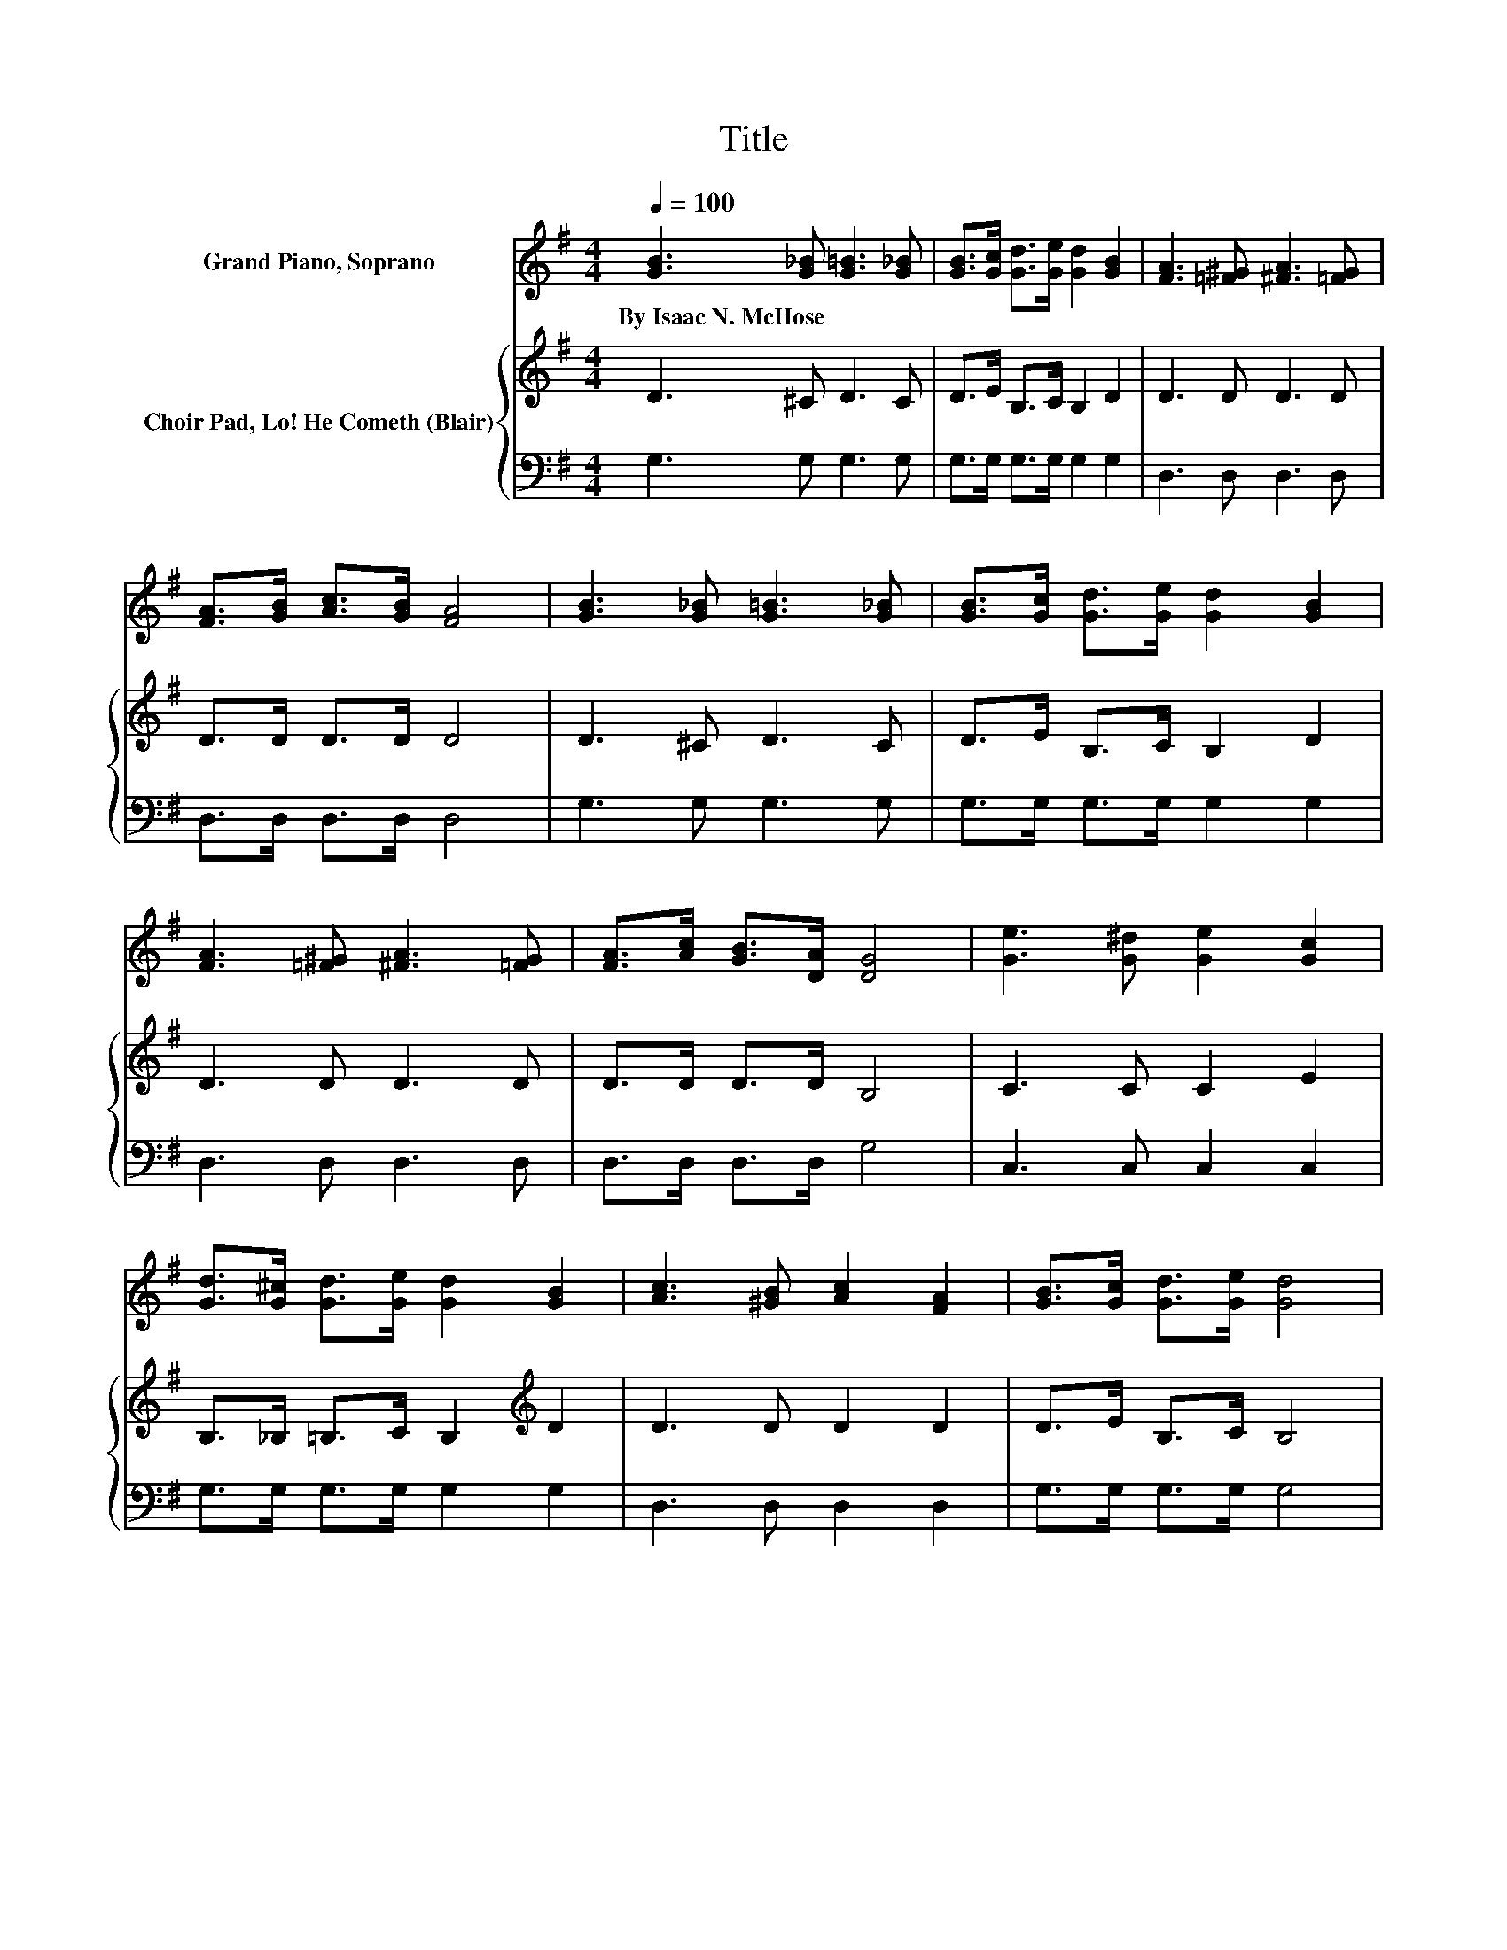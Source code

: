 X:1
T:Title
%%score 1 { 2 | 3 }
L:1/8
Q:1/4=100
M:4/4
K:G
V:1 treble nm="Grand Piano, Soprano"
V:2 treble nm="Choir Pad, Lo! He Cometh (Blair)"
V:3 bass 
V:1
 [GB]3 [G_B] [G=B]3 [G_B] | [GB]>[Gc] [Gd]>[Ge] [Gd]2 [GB]2 | [FA]3 [=F^G] [^FA]3 [=FG] | %3
w: By~Isaac~N.~McHose * * *|||
 [FA]>[GB] [Ac]>[GB] [FA]4 | [GB]3 [G_B] [G=B]3 [G_B] | [GB]>[Gc] [Gd]>[Ge] [Gd]2 [GB]2 | %6
w: |||
 [FA]3 [=F^G] [^FA]3 [=FG] | [FA]>[Ac] [GB]>[DA] [DG]4 | [Ge]3 [G^d] [Ge]2 [Gc]2 | %9
w: |||
 [Gd]>[G^c] [Gd]>[Ge] [Gd]2 [GB]2 | [Ac]3 [^GB] [Ac]2 [FA]2 | [GB]>[Gc] [Gd]>[Ge] [Gd]4 | %12
w: |||
 [Ge]3 [G^d] [Ge]2 [Gc]2 | [Gd]>[G^c] [Gd]>[Ge] [Gd]2 [GB]2 | [FA]3 [GB] [Ac]2 [FA]2 | %15
w: |||
 [Fd]>[Fc] [GB]>[DA] [DG]4- | [DG]4 z4 |] %17
w: ||
V:2
 D3 ^C D3 C | D>E B,>C B,2 D2 | D3 D D3 D | D>D D>D D4 | D3 ^C D3 C | D>E B,>C B,2 D2 | D3 D D3 D | %7
 D>D D>D B,4 | C3 C C2 E2 | B,>_B, =B,>C B,2[K:treble] D2 | D3 D D2 D2 | D>E B,>C B,4 | %12
 C3 C C2 E2 | B,>_B, =B,>C B,2[K:treble] D2 | D3 D D2 D2 | D>D D>D B,4- | B,4 z4 |] %17
V:3
 G,3 G, G,3 G, | G,>G, G,>G, G,2 G,2 | D,3 D, D,3 D, | D,>D, D,>D, D,4 | G,3 G, G,3 G, | %5
 G,>G, G,>G, G,2 G,2 | D,3 D, D,3 D, | D,>D, D,>D, G,4 | C,3 C, C,2 C,2 | G,>G, G,>G, G,2 G,2 | %10
 D,3 D, D,2 D,2 | G,>G, G,>G, G,4 | C,3 C, C,2 C,2 | G,>G, G,>G, G,2 G,2 | D,3 D, D,2 D,2 | %15
 D,>D, D,>D, G,4- | G,4 z4 |] %17

